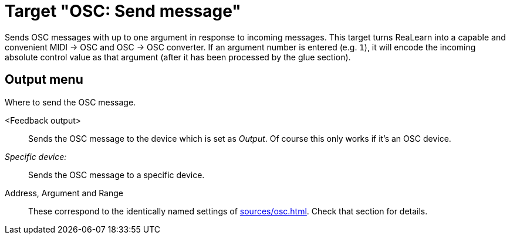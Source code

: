 [#osc-send-message]
= Target "OSC: Send message"

Sends OSC messages with up to one argument in response to incoming messages.
This target turns ReaLearn into a capable and convenient MIDI → OSC and OSC → OSC converter.
If an argument number is entered (e.g. `1`), it will encode the incoming absolute control value as that argument (after it has been processed by the glue section).

== Output menu

Where to send the OSC message.

<Feedback output>:: Sends the OSC message to the device which is set as _Output_.
Of course this only works if it's an OSC device.
_Specific device:_:: Sends the OSC message to a specific device.
Address, Argument and Range:: These correspond to the identically named settings of xref:sources/osc.adoc[].
Check that section for details.
